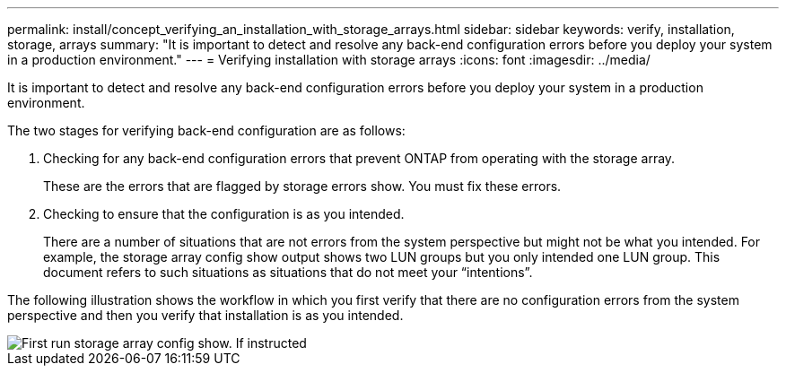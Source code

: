 ---
permalink: install/concept_verifying_an_installation_with_storage_arrays.html
sidebar: sidebar
keywords: verify, installation, storage, arrays
summary: "It is important to detect and resolve any back-end configuration errors before you deploy your system in a production environment."
---
= Verifying installation with storage arrays
:icons: font
:imagesdir: ../media/

[.lead]
It is important to detect and resolve any back-end configuration errors before you deploy your system in a production environment.

The two stages for verifying back-end configuration are as follows:

. Checking for any back-end configuration errors that prevent ONTAP from operating with the storage array.
+
These are the errors that are flagged by storage errors show. You must fix these errors.

. Checking to ensure that the configuration is as you intended.
+
There are a number of situations that are not errors from the system perspective but might not be what you intended. For example, the storage array config show output shows two LUN groups but you only intended one LUN group. This document refers to such situations as situations that do not meet your "`intentions`".

The following illustration shows the workflow in which you first verify that there are no configuration errors from the system perspective and then you verify that installation is as you intended.

image::../media/installation_verification_flowchart.gif[First run storage array config show. If instructed, run storage errors show, review the messages and review the documentation. Contact technical support if the problem is not resolved.]
